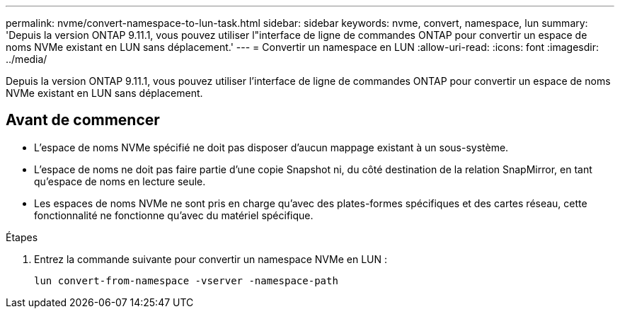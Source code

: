 ---
permalink: nvme/convert-namespace-to-lun-task.html 
sidebar: sidebar 
keywords: nvme, convert, namespace, lun 
summary: 'Depuis la version ONTAP 9.11.1, vous pouvez utiliser l"interface de ligne de commandes ONTAP pour convertir un espace de noms NVMe existant en LUN sans déplacement.' 
---
= Convertir un namespace en LUN
:allow-uri-read: 
:icons: font
:imagesdir: ../media/


[role="lead"]
Depuis la version ONTAP 9.11.1, vous pouvez utiliser l'interface de ligne de commandes ONTAP pour convertir un espace de noms NVMe existant en LUN sans déplacement.



== Avant de commencer

* L'espace de noms NVMe spécifié ne doit pas disposer d'aucun mappage existant à un sous-système.
* L'espace de noms ne doit pas faire partie d'une copie Snapshot ni, du côté destination de la relation SnapMirror, en tant qu'espace de noms en lecture seule.
* Les espaces de noms NVMe ne sont pris en charge qu'avec des plates-formes spécifiques et des cartes réseau, cette fonctionnalité ne fonctionne qu'avec du matériel spécifique.


.Étapes
. Entrez la commande suivante pour convertir un namespace NVMe en LUN :
+
`lun convert-from-namespace -vserver -namespace-path`


